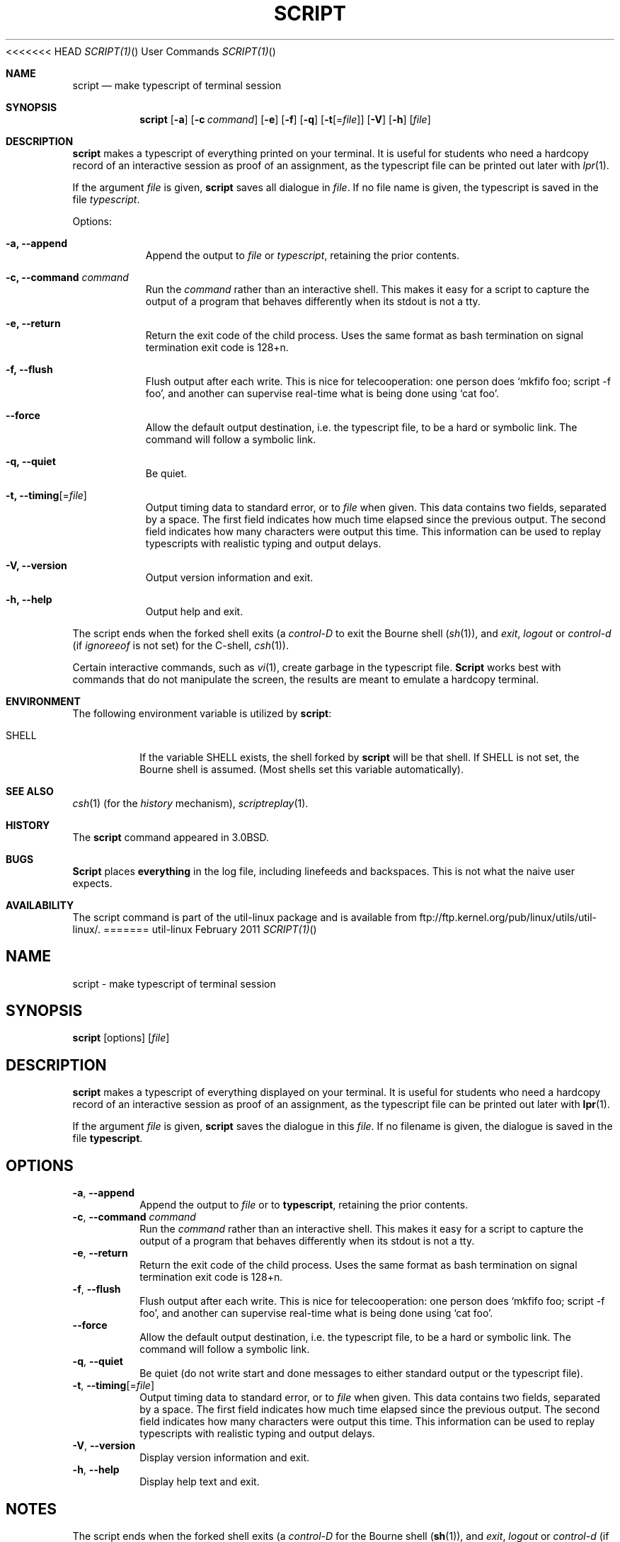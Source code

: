 .\" Copyright (c) 1980, 1990 Regents of the University of California.
.\" All rights reserved.
.\"
.\" Redistribution and use in source and binary forms, with or without
.\" modification, are permitted provided that the following conditions
.\" are met:
.\" 1. Redistributions of source code must retain the above copyright
.\"    notice, this list of conditions and the following disclaimer.
.\" 2. Redistributions in binary form must reproduce the above copyright
.\"    notice, this list of conditions and the following disclaimer in the
.\"    documentation and/or other materials provided with the distribution.
.\" 3. All advertising materials mentioning features or use of this software
.\"    must display the following acknowledgement:
.\"	This product includes software developed by the University of
.\"	California, Berkeley and its contributors.
.\" 4. Neither the name of the University nor the names of its contributors
.\"    may be used to endorse or promote products derived from this software
.\"    without specific prior written permission.
.\"
.\" THIS SOFTWARE IS PROVIDED BY THE REGENTS AND CONTRIBUTORS ``AS IS'' AND
.\" ANY EXPRESS OR IMPLIED WARRANTIES, INCLUDING, BUT NOT LIMITED TO, THE
.\" IMPLIED WARRANTIES OF MERCHANTABILITY AND FITNESS FOR A PARTICULAR PURPOSE
.\" ARE DISCLAIMED.  IN NO EVENT SHALL THE REGENTS OR CONTRIBUTORS BE LIABLE
.\" FOR ANY DIRECT, INDIRECT, INCIDENTAL, SPECIAL, EXEMPLARY, OR CONSEQUENTIAL
.\" DAMAGES (INCLUDING, BUT NOT LIMITED TO, PROCUREMENT OF SUBSTITUTE GOODS
.\" OR SERVICES; LOSS OF USE, DATA, OR PROFITS; OR BUSINESS INTERRUPTION)
.\" HOWEVER CAUSED AND ON ANY THEORY OF LIABILITY, WHETHER IN CONTRACT, STRICT
.\" LIABILITY, OR TORT (INCLUDING NEGLIGENCE OR OTHERWISE) ARISING IN ANY WAY
.\" OUT OF THE USE OF THIS SOFTWARE, EVEN IF ADVISED OF THE POSSIBILITY OF
.\" SUCH DAMAGE.
.\"
.\"	@(#)script.1	6.5 (Berkeley) 7/27/91
.\"
<<<<<<< HEAD
.Dd February 2011 "  "
.Dt SCRIPT(1) "" "User Commands"
.Os util-linux
.Sh NAME
.Nm script
.Nd make typescript of terminal session
.Sh SYNOPSIS
.Nm script
.Op Fl a
.Op Fl c Ar command
.Op Fl e
.Op Fl f
.Op Fl q
.Op Fl t Ns Op Ns = Ns Ar file
.Op Fl V
.Op Fl h
.Op Ar file
.Sh DESCRIPTION
.Nm script
makes a typescript of everything printed on your terminal.
It is useful for students who need a hardcopy record of an interactive
session as proof of an assignment, as the typescript file 
can be printed out later with
.Xr lpr 1 .
.Pp
If the argument
.Ar file
is given,
.Nm
saves all dialogue in
.Ar file .
If no file name is given, the typescript is saved in the file
.Pa typescript  .
.Pp
Options:
.Bl -tag -width Ds
.It Fl a, Fl Fl append
Append the output to
.Ar file
or
.Pa typescript ,
retaining the prior contents.
.It Fl c, Fl Fl command Ar command
Run the
.Ar command
rather than an interactive shell.
This makes it easy for a script to capture the output of a program that
behaves differently when its stdout is not a tty.
.It Fl e, Fl Fl return
Return the exit code of the child process.  Uses the same format as bash
termination on signal termination exit code is 128+n.
.It Fl f, Fl Fl flush
Flush output after each write.  This is nice for telecooperation:
one person does `mkfifo foo; script -f foo', and another can
supervise real-time what is being done using `cat foo'.
.It Fl Fl force
Allow the default output destination, i.e. the typescript file, to be a
hard or symbolic link.  The command will follow a symbolic link.
.It Fl q, Fl Fl quiet
Be quiet.
.It Fl t, Fl Fl timing Ns Op Ns = Ns Ar file
Output timing data to standard error, or to \fIfile\fR when given.
This data contains two fields, separated by a space.
The first field indicates how much time elapsed since the previous output.
The second field indicates how many characters were output this time.
This information can be used to replay typescripts with
realistic typing and output delays.
.It Fl V, Fl Fl version
Output version information and exit.
.It Fl h, Fl Fl help
Output help and exit.
.El
.Pp
The script ends when the forked shell exits (a
.Em control-D
to exit
the Bourne shell
.Pf ( Xr sh 1 ) ,
and
.Em exit , 
.Em logout
or
.Em control-d
(if
.Em ignoreeof
is not set) for the
C-shell,
.Xr csh 1 ) .
.Pp
Certain interactive commands, such as
.Xr vi 1 ,
create garbage in the typescript file.
.Nm Script
works best with commands that do not manipulate the
screen, the results are meant to emulate a hardcopy
terminal.
.Sh ENVIRONMENT
The following environment variable is utilized by
.Nm script :
.Bl -tag -width SHELL
.It Ev SHELL
If the variable
.Ev SHELL
exists, the shell forked by
.Nm script
will be that shell. If
.Ev SHELL
is not set, the Bourne shell
is assumed. (Most shells set this variable automatically).
.El
.Sh SEE ALSO
.Xr csh 1
(for the
.Em history
mechanism),
.Xr scriptreplay 1 .
.Sh HISTORY
The
.Nm script
command appeared in
.Bx 3.0 .
.Sh BUGS
.Nm Script
places
.Sy everything
in the log file, including linefeeds and backspaces.
This is not what the naive user expects.
.Sh AVAILABILITY
The script command is part of the util-linux package and is available from
ftp://ftp.kernel.org/pub/linux/utils/util-linux/.
=======
.TH SCRIPT "1" "June 2014" "util-linux" "User Commands"
.SH NAME
script \- make typescript of terminal session
.SH SYNOPSIS
.B script
[options]
.RI [ file ]
.SH DESCRIPTION
.B script
makes a typescript of everything displayed on your terminal.  It is useful for
students who need a hardcopy record of an interactive session as proof of an
assignment, as the typescript file can be printed out later with
.BR lpr (1).
.PP
If the argument
.I file
is given,
.B script
saves the dialogue in this
.IR file .
If no filename is given, the dialogue is saved in the file
.BR typescript .
.SH OPTIONS
.TP
\fB\-a\fR, \fB\-\-append\fR
Append the output to
.I file
or to
.BR typescript ,
retaining the prior contents.
.TP
\fB\-c\fR, \fB\-\-command\fR \fIcommand\fR
Run the
.I command
rather than an interactive shell.  This makes it easy for a script to capture
the output of a program that behaves differently when its stdout is not a
tty.
.TP
\fB\-e\fR, \fB\-\-return\fR
Return the exit code of the child process.  Uses the same format as bash
termination on signal termination exit code is 128+n.
.TP
\fB\-f\fR, \fB\-\-flush\fR
Flush output after each write.  This is nice for telecooperation: one person
does `mkfifo foo; script -f foo', and another can supervise real-time what is
being done using `cat foo'.
.TP
\fB\-\-force\fR
Allow the default output destination, i.e. the typescript file, to be a hard
or symbolic link.  The command will follow a symbolic link.
.TP
\fB\-q\fR, \fB\-\-quiet\fR
Be quiet (do not write start and done messages to either standard output
or the typescript file).
.TP
\fB\-t\fR, \fB\-\-timing\fR[=\fIfile\fR]
Output timing data to standard error, or to
.I file
when given.  This data contains two fields, separated by a space.  The first
field indicates how much time elapsed since the previous output.  The second
field indicates how many characters were output this time.  This information
can be used to replay typescripts with realistic typing and output delays.
.TP
\fB\-V\fR, \fB\-\-version\fR
Display version information and exit.
.TP
\fB\-h\fR, \fB\-\-help\fR
Display help text and exit.
.SH NOTES
The script ends when the forked shell exits (a
.I control-D
for the Bourne shell
.RB ( sh (1)),
and
.IR exit ,
.I logout
or
.I control-d
(if
.I ignoreeof
is not set) for the
C-shell,
.BR csh (1)).
.PP
Certain interactive commands, such as
.BR vi (1),
create garbage in the typescript file.
.B script
works best with commands that do not manipulate the screen, the results are
meant to emulate a hardcopy terminal.
.PP
It is not recommended to run
.B script
in non-interactive shells. The inner shell of
.B script
is always interactive, and this could lead to unexpected results. If you use
.B script
in the shell initialization file, you have to avoid entering an infinite
loop. Use e. g. profile file, which is read by login shells only:
.RS
.RE
.sp
.na
.RS
.nf
if test -t 0 ; then
    script
    exit
fi
.fi
.RE
.PP
You should also avoid use of script in command pipes, as
.B script
can read more input than you would expect.
.PP
.SH ENVIRONMENT
The following environment variable is utilized by
.BR script :
.TP
.B SHELL
If the variable
.B SHELL
exists, the shell forked by
.B script
will be that shell.  If
.B SHELL
is not set, the Bourne shell is assumed.  (Most shells set this variable
automatically).
.SH SEE ALSO
.BR csh (1)
(for the
.I history
mechanism),
.BR scriptreplay (1).
.SH HISTORY
The
.B script
command appeared in 3.0BSD.
.SH BUGS
.B script
places
.I everything
in the log file, including linefeeds and backspaces.  This is not what the
naive user expects.
.PP
.B script
is primarily designed for interactive terminal sessions, it's possible that when stdin 
is not a terminal (for example "echo foo | script") then all session hung ups, because
interactive shell within script session miss EOF and the 
.B script
has no clue when close the session. See the NOTES section for more information.
.SH AVAILABILITY
The script command is part of the util-linux package and is available from
.UR ftp://\:ftp.kernel.org\:/pub\:/linux\:/utils\:/util-linux/
Linux Kernel Archive
.UE .
>>>>>>> master-vanilla
